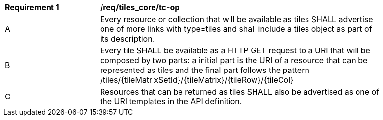 [[req_tiles_core_tc-op]]
[width="90%",cols="2,6a"]
|===
^|*Requirement {counter:req-id}* |*/req/tiles_core/tc-op*
^|A |Every resource or collection that will be available as tiles SHALL advertise one of more links with type=tiles and shall include a tiles object as part of its description.
^|B |Every tile SHALL be available as a HTTP GET request to a URI that will be composed by two parts: a initial part is the URI of a resource that can be represented as tiles and the final part follows the pattern /tiles/{tileMatrixSetId}/{tileMatrix}/{tileRow}/{tileCol}
^|C |Resources that can be returned as tiles SHALL also be advertised as one of the URI templates in the API definition.
|===

